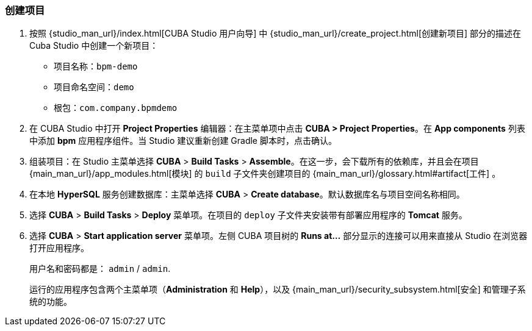 :sourcesdir: ../../../source

[[qs_project_creation]]
=== 创建项目

. 按照 {studio_man_url}/index.html[CUBA Studio 用户向导] 中 {studio_man_url}/create_project.html[创建新项目] 部分的描述在 Cuba Studio 中创建一个新项目：

* 项目名称：`bpm-demo`
* 项目命名空间：`demo`
* 根包：`com.company.bpmdemo`

[start=2]
. 在 CUBA Studio 中打开 *Project Properties* 编辑器：在主菜单项中点击 *CUBA > Project Properties*。在 *App components* 列表中添加 *bpm* 应用程序组件。当 Studio 建议重新创建 Gradle 脚本时，点击确认。

. 组装项目：在 Studio 主菜单选择 *CUBA* > *Build Tasks* > *Assemble*。在这一步，会下载所有的依赖库，并且会在项目 {main_man_url}/app_modules.html[模块] 的 `build` 子文件夹创建项目的 {main_man_url}/glossary.html#artifact[工件] 。

. 在本地 *HyperSQL* 服务创建数据库：主菜单选择 *CUBA* > *Create database*。默认数据库名与项目空间名称相同。

. 选择 *CUBA* > *Build Tasks* > *Deploy* 菜单项。在项目的 `deploy` 子文件夹安装带有部署应用程序的 *Tomcat* 服务。

. 选择 *CUBA* > *Start application server* 菜单项。左侧 CUBA 项目树的 *Runs at...* 部分显示的连接可以用来直接从 Studio 在浏览器打开应用程序。
+
用户名和密码都是： `admin` / `admin`.
+
运行的应用程序包含两个主菜单项（*Administration* 和 *Help*），以及 {main_man_url}/security_subsystem.html[安全] 和管理子系统的功能。
